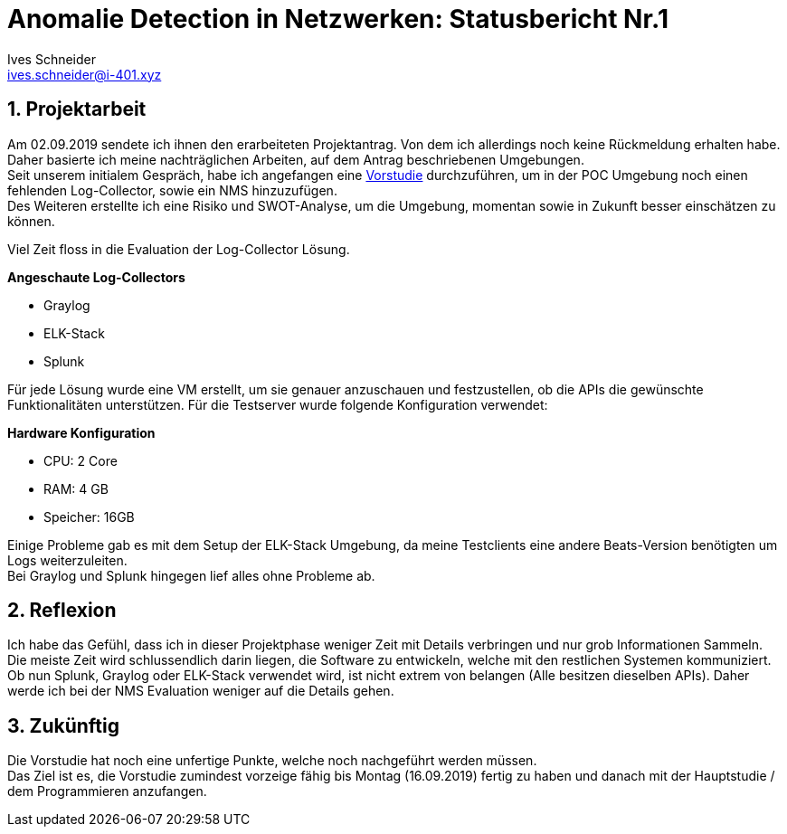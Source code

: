 = Anomalie Detection in Netzwerken: Statusbericht Nr.1 
Ives Schneider <ives.schneider@i-401.xyz>
:doctype: pdf
:author: Ives Schneider
:subtitle: Statusbericht 13.09.2019
:ntitle: Vorstudie: {subtitle}
:imagesdir: ./images
:class: ITSE17a
:pdf-stylesdir: ./resources/themes
:pdf-fontsdir: ./resources/fonts
:pdf-style: tbz
:allow-uri-read:
:sectnums:
:title-page:

<<<

== Projektarbeit
Am 02.09.2019 sendete ich ihnen den erarbeiteten Projektantrag. Von dem ich allerdings noch keine Rückmeldung erhalten habe. 
Daher basierte ich meine nachträglichen Arbeiten, auf dem Antrag beschriebenen Umgebungen. +
Seit unserem initialem Gespräch, habe ich angefangen eine https://github.com/b401/tbz_hf_va_docs[Vorstudie]  durchzuführen, um in der POC Umgebung noch einen fehlenden Log-Collector, sowie ein NMS hinzuzufügen. +
Des Weiteren erstellte ich eine Risiko und SWOT-Analyse, um die Umgebung, momentan sowie in Zukunft besser einschätzen zu können. +

Viel Zeit floss in die Evaluation der Log-Collector Lösung. +

.*Angeschaute Log-Collectors*

- Graylog
- ELK-Stack
- Splunk

Für jede Lösung wurde eine VM erstellt, um sie genauer anzuschauen und festzustellen, ob die APIs die gewünschte Funktionalitäten unterstützen. 
Für die Testserver wurde folgende Konfiguration verwendet: +

.*Hardware Konfiguration*

- CPU: 2 Core
- RAM: 4 GB
- Speicher: 16GB

Einige Probleme gab es mit dem Setup der ELK-Stack Umgebung, da meine Testclients eine andere Beats-Version benötigten um Logs weiterzuleiten. +
Bei Graylog und Splunk hingegen lief alles ohne Probleme ab. 

== Reflexion
Ich habe das Gefühl, dass ich in dieser Projektphase weniger Zeit mit Details verbringen und nur grob Informationen Sammeln. Die meiste Zeit wird schlussendlich darin liegen, die Software zu entwickeln, welche mit den restlichen Systemen kommuniziert. Ob nun Splunk, Graylog oder ELK-Stack verwendet wird, ist nicht extrem von belangen (Alle besitzen dieselben APIs). Daher werde ich bei der NMS Evaluation weniger auf die Details gehen.

== Zukünftig
Die Vorstudie hat noch eine unfertige Punkte, welche noch nachgeführt werden müssen. +
Das Ziel ist es, die Vorstudie zumindest vorzeige fähig bis Montag (16.09.2019) fertig zu haben und danach mit der Hauptstudie / dem Programmieren anzufangen.

